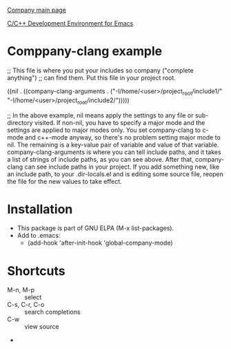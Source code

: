 
[[http://company-mode.github.io/][Company main page]]

[[http://tuhdo.github.io/c-ide.html#sec-2][C/C++ Development Environment for Emacs]]


* Comppany-clang example
;; This file is where you put your includes so company ("complete anything")
;; can find them. Put this file in your project root.

((nil . ((company-clang-arguments . ("-I/home/<user>/project_root/include1/"
                                     "-I/home/<user>/project_root/include2/")))))

;; In the above example, nil means apply the settings to any file or 
sub-directory visited. If non-nil, you have to specify a major mode and 
the settings are applied to major modes only. You set company-clang to 
c-mode and c++-mode anyway, so there's no problem setting major mode to 
nil. The remaining is a key-value pair of variable and value of that 
variable. company-clang-arguments is where you can tell include paths, 
and it takes a list of strings of include paths, as you can see above. 
After that, company-clang can see include paths in your project. If you 
add something new, like an include path, to your .dir-locals.el and is 
editing some source file, reopen the file for the new values to take 
effect. 
* Installation
  - This package is part of GNU ELPA (M-x list-packages).
  - Add to .emacs:
    - (add-hook 'after-init-hook 'global-company-mode)
  
* Shortcuts  
  + M-n, M-p :: select
  + C-s, C-r, C-o :: search completions
  + C-w :: view source
  + 
  
    
